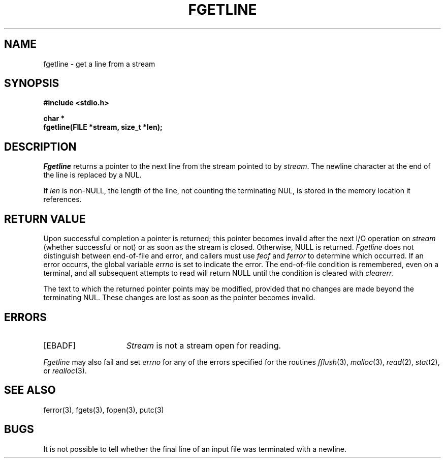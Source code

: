 .\" Copyright (c) 1990 The Regents of the University of California.
.\" All rights reserved.
.\"
.\" %sccs.include.redist.man%
.\"
.\"	@(#)fgetln.3	5.2 (Berkeley) 03/05/91
.\"
.TH FGETLINE 3 ""
.UC 7
.SH NAME
fgetline \- get a line from a stream
.SH SYNOPSIS
.nf
.ft B
#include <stdio.h>

char *
fgetline(FILE *stream, size_t *len);
.ft R
.fi
.SH DESCRIPTION
.I Fgetline
returns a pointer to the next line from the stream pointed to by
.IR stream .
The newline character at the end of the line is replaced by a NUL.
.PP
If
.I len
is non-NULL, the length of the line, not counting the terminating
NUL, is stored in the memory location it references.
.SH "RETURN VALUE"
Upon successful completion a pointer is returned;
this pointer becomes invalid after the next I/O operation on
.I stream
(whether successful or not)
or as soon as the stream is closed.
Otherwise, NULL is returned.
.I Fgetline
does not distinguish between end-of-file and error, and callers must use
.I feof
and
.I ferror
to determine which occurred.
If an error occurrs, the global variable
.I errno
is set to indicate the error.
The end-of-file condition is remembered, even on a terminal, and all
subsequent attempts to read will return NULL until the condition is
cleared with
.IR clearerr .
.PP
The text to which the returned pointer points may be modified,
provided that no changes are made beyond the terminating NUL.
These changes are lost as soon as the pointer becomes invalid.
.SH ERRORS
.TP 15
[EBADF]
.I Stream
is not a stream open for reading.
.PP
.I Fgetline
may also fail and set
.I errno
for any of the errors specified for the routines
.IR fflush (3),
.IR malloc (3),
.IR read (2),
.IR stat (2),
or
.IR realloc (3).
.SH "SEE ALSO"
ferror(3), fgets(3), fopen(3), putc(3)
.SH BUGS
It is not possible to tell whether the final line of an input file
was terminated with a newline.
